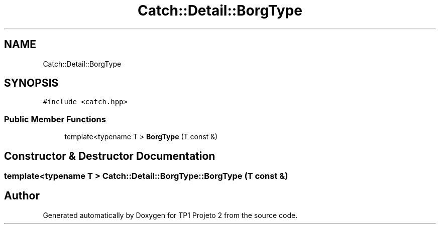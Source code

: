 .TH "Catch::Detail::BorgType" 3 "Mon Jun 19 2017" "TP1 Projeto 2" \" -*- nroff -*-
.ad l
.nh
.SH NAME
Catch::Detail::BorgType
.SH SYNOPSIS
.br
.PP
.PP
\fC#include <catch\&.hpp>\fP
.SS "Public Member Functions"

.in +1c
.ti -1c
.RI "template<typename T > \fBBorgType\fP (T const &)"
.br
.in -1c
.SH "Constructor & Destructor Documentation"
.PP 
.SS "template<typename T > Catch::Detail::BorgType::BorgType (T const &)"


.SH "Author"
.PP 
Generated automatically by Doxygen for TP1 Projeto 2 from the source code\&.
